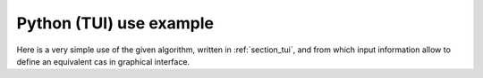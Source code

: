 Python (TUI) use example
++++++++++++++++++++++++

Here is a very simple use of the given algorithm, written in :ref:`section_tui`,
and from which input information allow to define an equivalent cas in graphical
interface.
